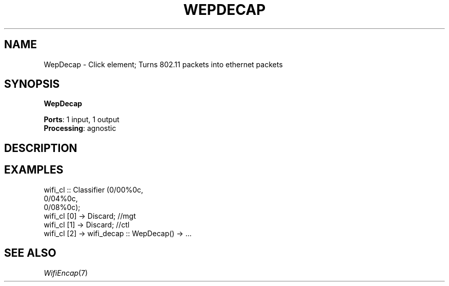 .\" -*- mode: nroff -*-
.\" Generated by 'click-elem2man' from '../elements/wifi/wepdecap.hh:9'
.de M
.IR "\\$1" "(\\$2)\\$3"
..
.de RM
.RI "\\$1" "\\$2" "(\\$3)\\$4"
..
.TH "WEPDECAP" 7click "12/Oct/2017" "Click"
.SH "NAME"
WepDecap \- Click element;
Turns 802.11 packets into ethernet packets
.SH "SYNOPSIS"
\fBWepDecap\fR

\fBPorts\fR: 1 input, 1 output
.br
\fBProcessing\fR: agnostic
.br
.SH "DESCRIPTION"


.SH "EXAMPLES"

.nf
\&  wifi_cl :: Classifier (0/00%0c,
\&                         0/04%0c,
\&                         0/08%0c);
\& 
\&  wifi_cl [0] -> Discard; //mgt
\&  wifi_cl [1] -> Discard; //ctl
\&  wifi_cl [2] -> wifi_decap :: WepDecap() -> ...
.fi
.PP



.SH "SEE ALSO"
.M WifiEncap 7

